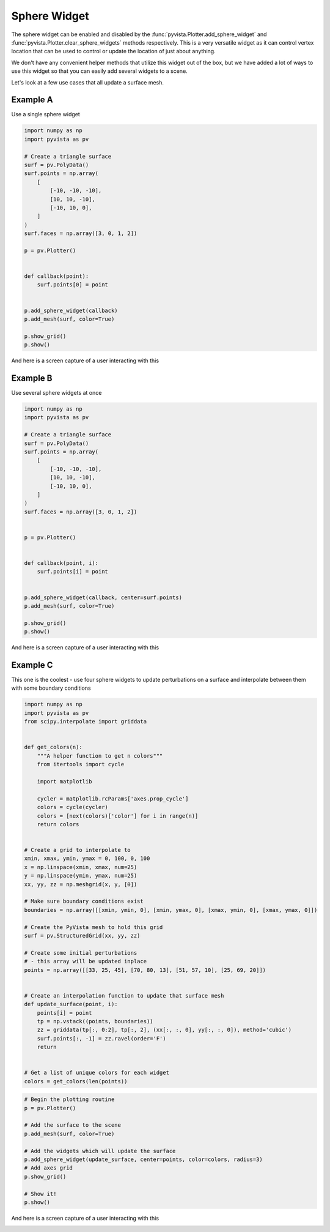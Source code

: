 
.. DO NOT EDIT.
.. THIS FILE WAS AUTOMATICALLY GENERATED BY SPHINX-GALLERY.
.. TO MAKE CHANGES, EDIT THE SOURCE PYTHON FILE:
.. "tutorial/08_widgets/g_sphere-widget.py"
.. LINE NUMBERS ARE GIVEN BELOW.

.. only:: html

    .. note::
        :class: sphx-glr-download-link-note

        :ref:`Go to the end <sphx_glr_download_tutorial_08_widgets_g_sphere-widget.py>`
        to download the full example code or to run this example in your browser via Binder

.. rst-class:: sphx-glr-example-title

.. _sphx_glr_tutorial_08_widgets_g_sphere-widget.py:


Sphere Widget
~~~~~~~~~~~~~

The sphere widget can be enabled and disabled by the
:func:`pyvista.Plotter.add_sphere_widget` and
:func:`pyvista.Plotter.clear_sphere_widgets` methods respectively.
This is a very versatile widget as it can control vertex location that can
be used to control or update the location of just about anything.

We don't have any convenient helper methods that utilize this widget out of
the box, but we have added a lot of ways to use this widget so that you can
easily add several widgets to a scene.

Let's look at a few use cases that all update a surface mesh.

.. GENERATED FROM PYTHON SOURCE LINES 17-19

.. code-block:: Python
   :dedent: 1










.. GENERATED FROM PYTHON SOURCE LINES 21-25

Example A
+++++++++

Use a single sphere widget

.. GENERATED FROM PYTHON SOURCE LINES 25-53

.. code-block:: Python


    import numpy as np
    import pyvista as pv

    # Create a triangle surface
    surf = pv.PolyData()
    surf.points = np.array(
        [
            [-10, -10, -10],
            [10, 10, -10],
            [-10, 10, 0],
        ]
    )
    surf.faces = np.array([3, 0, 1, 2])

    p = pv.Plotter()


    def callback(point):
        surf.points[0] = point


    p.add_sphere_widget(callback)
    p.add_mesh(surf, color=True)

    p.show_grid()
    p.show()








.. tab-set::



   .. tab-item:: Static Scene



            
     .. image-sg:: /tutorial/08_widgets/images/sphx_glr_g_sphere-widget_001.png
        :alt: g sphere widget
        :srcset: /tutorial/08_widgets/images/sphx_glr_g_sphere-widget_001.png
        :class: sphx-glr-single-img
     


   .. tab-item:: Interactive Scene



       .. offlineviewer:: /home/runner/work/pyvista-tutorial-ja/pyvista-tutorial-ja/pyvista-tutorial-translations/pyvista-tutorial/doc/source/tutorial/08_widgets/images/sphx_glr_g_sphere-widget_001.vtksz






.. GENERATED FROM PYTHON SOURCE LINES 54-57

And here is a screen capture of a user interacting with this

.. image:: ../../images/gifs/sphere-widget-a.gif

.. GENERATED FROM PYTHON SOURCE LINES 60-64

Example B
+++++++++

Use several sphere widgets at once

.. GENERATED FROM PYTHON SOURCE LINES 64-93

.. code-block:: Python


    import numpy as np
    import pyvista as pv

    # Create a triangle surface
    surf = pv.PolyData()
    surf.points = np.array(
        [
            [-10, -10, -10],
            [10, 10, -10],
            [-10, 10, 0],
        ]
    )
    surf.faces = np.array([3, 0, 1, 2])


    p = pv.Plotter()


    def callback(point, i):
        surf.points[i] = point


    p.add_sphere_widget(callback, center=surf.points)
    p.add_mesh(surf, color=True)

    p.show_grid()
    p.show()








.. tab-set::



   .. tab-item:: Static Scene



            
     .. image-sg:: /tutorial/08_widgets/images/sphx_glr_g_sphere-widget_002.png
        :alt: g sphere widget
        :srcset: /tutorial/08_widgets/images/sphx_glr_g_sphere-widget_002.png
        :class: sphx-glr-single-img
     


   .. tab-item:: Interactive Scene



       .. offlineviewer:: /home/runner/work/pyvista-tutorial-ja/pyvista-tutorial-ja/pyvista-tutorial-translations/pyvista-tutorial/doc/source/tutorial/08_widgets/images/sphx_glr_g_sphere-widget_002.vtksz






.. GENERATED FROM PYTHON SOURCE LINES 94-97

And here is a screen capture of a user interacting with this

.. image:: ../../images/gifs/sphere-widget-b.gif

.. GENERATED FROM PYTHON SOURCE LINES 99-104

Example C
+++++++++

This one is the coolest - use four sphere widgets to update perturbations on
a surface and interpolate between them with some boundary conditions

.. GENERATED FROM PYTHON SOURCE LINES 104-151

.. code-block:: Python


    import numpy as np
    import pyvista as pv
    from scipy.interpolate import griddata


    def get_colors(n):
        """A helper function to get n colors"""
        from itertools import cycle

        import matplotlib

        cycler = matplotlib.rcParams['axes.prop_cycle']
        colors = cycle(cycler)
        colors = [next(colors)['color'] for i in range(n)]
        return colors


    # Create a grid to interpolate to
    xmin, xmax, ymin, ymax = 0, 100, 0, 100
    x = np.linspace(xmin, xmax, num=25)
    y = np.linspace(ymin, ymax, num=25)
    xx, yy, zz = np.meshgrid(x, y, [0])

    # Make sure boundary conditions exist
    boundaries = np.array([[xmin, ymin, 0], [xmin, ymax, 0], [xmax, ymin, 0], [xmax, ymax, 0]])

    # Create the PyVista mesh to hold this grid
    surf = pv.StructuredGrid(xx, yy, zz)

    # Create some initial perturbations
    # - this array will be updated inplace
    points = np.array([[33, 25, 45], [70, 80, 13], [51, 57, 10], [25, 69, 20]])


    # Create an interpolation function to update that surface mesh
    def update_surface(point, i):
        points[i] = point
        tp = np.vstack((points, boundaries))
        zz = griddata(tp[:, 0:2], tp[:, 2], (xx[:, :, 0], yy[:, :, 0]), method='cubic')
        surf.points[:, -1] = zz.ravel(order='F')
        return


    # Get a list of unique colors for each widget
    colors = get_colors(len(points))








.. GENERATED FROM PYTHON SOURCE LINES 152-167

.. code-block:: Python


    # Begin the plotting routine
    p = pv.Plotter()

    # Add the surface to the scene
    p.add_mesh(surf, color=True)

    # Add the widgets which will update the surface
    p.add_sphere_widget(update_surface, center=points, color=colors, radius=3)
    # Add axes grid
    p.show_grid()

    # Show it!
    p.show()








.. tab-set::



   .. tab-item:: Static Scene



            
     .. image-sg:: /tutorial/08_widgets/images/sphx_glr_g_sphere-widget_003.png
        :alt: g sphere widget
        :srcset: /tutorial/08_widgets/images/sphx_glr_g_sphere-widget_003.png
        :class: sphx-glr-single-img
     


   .. tab-item:: Interactive Scene



       .. offlineviewer:: /home/runner/work/pyvista-tutorial-ja/pyvista-tutorial-ja/pyvista-tutorial-translations/pyvista-tutorial/doc/source/tutorial/08_widgets/images/sphx_glr_g_sphere-widget_003.vtksz






.. GENERATED FROM PYTHON SOURCE LINES 168-171

And here is a screen capture of a user interacting with this

.. image:: ../../images/gifs/sphere-widget-c.gif

.. GENERATED FROM PYTHON SOURCE LINES 173-180

.. raw:: html

    <center>
      <a target="_blank" href="https://colab.research.google.com/github/pyvista/pyvista-tutorial/blob/gh-pages/notebooks/tutorial/08_widgets/g_sphere-widget.ipynb">
        <img src="https://colab.research.google.com/assets/colab-badge.svg" alt="Open In Colab"/ width="150px">
      </a>
    </center>


.. rst-class:: sphx-glr-timing

   **Total running time of the script:** (0 minutes 1.428 seconds)


.. _sphx_glr_download_tutorial_08_widgets_g_sphere-widget.py:

.. only:: html

  .. container:: sphx-glr-footer sphx-glr-footer-example

    .. container:: binder-badge

      .. image:: images/binder_badge_logo.svg
        :target: https://mybinder.org/v2/gh/pyvista/pyvista-tutorial/gh-pages?urlpath=lab/tree/notebooks/tutorial/08_widgets/g_sphere-widget.ipynb
        :alt: Launch binder
        :width: 150 px

    .. container:: sphx-glr-download sphx-glr-download-jupyter

      :download:`Download Jupyter notebook: g_sphere-widget.ipynb <g_sphere-widget.ipynb>`

    .. container:: sphx-glr-download sphx-glr-download-python

      :download:`Download Python source code: g_sphere-widget.py <g_sphere-widget.py>`


.. only:: html

 .. rst-class:: sphx-glr-signature

    `Gallery generated by Sphinx-Gallery <https://sphinx-gallery.github.io>`_
